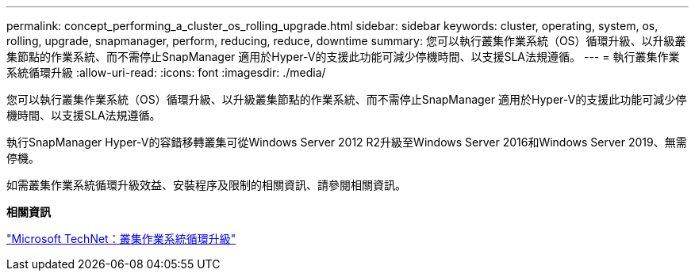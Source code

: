 ---
permalink: concept_performing_a_cluster_os_rolling_upgrade.html 
sidebar: sidebar 
keywords: cluster, operating, system, os, rolling, upgrade, snapmanager, perform, reducing, reduce, downtime 
summary: 您可以執行叢集作業系統（OS）循環升級、以升級叢集節點的作業系統、而不需停止SnapManager 適用於Hyper-V的支援此功能可減少停機時間、以支援SLA法規遵循。 
---
= 執行叢集作業系統循環升級
:allow-uri-read: 
:icons: font
:imagesdir: ./media/


[role="lead"]
您可以執行叢集作業系統（OS）循環升級、以升級叢集節點的作業系統、而不需停止SnapManager 適用於Hyper-V的支援此功能可減少停機時間、以支援SLA法規遵循。

執行SnapManager Hyper-V的容錯移轉叢集可從Windows Server 2012 R2升級至Windows Server 2016和Windows Server 2019、無需停機。

如需叢集作業系統循環升級效益、安裝程序及限制的相關資訊、請參閱相關資訊。

*相關資訊*

https://docs.microsoft.com/en-us/windows-server/failover-clustering/cluster-operating-system-rolling-upgrade["Microsoft TechNet：叢集作業系統循環升級"]
